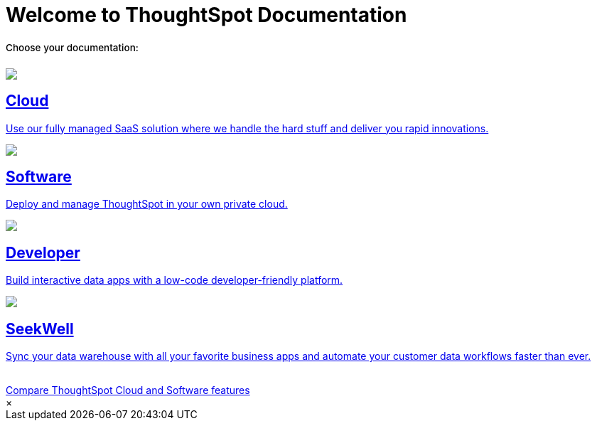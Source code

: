 = Welcome to ThoughtSpot Documentation
:page-layout: home

++++
<style>
.home h2, .home h3, .home h4, .home h5, .home h6, .doc h1, .doc h2, .doc h3, .doc h4, .doc h5, .doc h6 {
    color: #444;
    font-weight: 500;
    font-family: Optimo-Plain,sans-serif;
    -webkit-hyphens: none;
    -ms-hyphens: none;
    hyphens: none;
    line-height: 1.3;
    margin: 1rem 0 0;
}

h2#_whats_new_in_thoughtspot_cloud {
    font-weight: 450;
    font-size: larger;
}

h3#_previous_releases_cloud {
    font-weight: 300;
    font-size: medium;
}

h2#_p {
    font-weight: 450;
    font-size: larger;
}

.dlist dt {
    font-style: normal !important;
}

b, dt, strong, th {
    font-weight: 500;
    font-size: .84444rem;
    line-height: 1.6;
}

h4 {
    font-weight: 500;
    font-size: .84444rem;
    line-height: 1.6;
}

h4#_p {
    font-weight: 450;
    font-size: larger;
}

.home .box-wide p {
    margin: medium;
    color: #444;
    font-size: .84444rem;
    line-height: 1.6;
}

.box-wide-columns {
    width: 82%;
    margin: 0 auto;
    padding-right: 25px;
}

.home h3 {
    text-align: center !important;
}

@media only screen and (min-width: 1216px)
.box-button-columns .box-button:first-child {
    margin-left: 20px !important;
}

td {
    font-size: 13px;
    padding: 10px;
}

.modal-inner {
    top: 20px !important;
    border-radius: 8px !important;
    max-width: 90% !important;
    max-height: 85% !important;
}

.button-box {
    display: inline-block;
    margin: 0 auto !important;
    /* margin-top: 25px; */
    /* margin-bottom: 55px; */
    /* padding-top: 15px; */
    font-size: 14px;
    font-weight: 400;
    position: relative !important;
    z-index: 1;
    animation: fadein 0s linear !important;
    -webkit-animation: fadein 0s linear !important;
}

</style>
++++

[.lead]
**Choose your documentation:**
[.conceal-title]
== {empty}
++++
<div class="box-button-columns">
  <div class="box-button"><a href="https://docs-test-thoughtspot.netlify.app/cloud/latest" class="panel-2">
      <span><img src="_images/cloud.png" id="cloud-icon">
    <h2>
      Cloud
    </h2>
    <p>Use our fully managed SaaS solution where we handle the hard stuff and deliver you rapid innovations.</p></span>
    </a></div>
  <div class="box-button"><a href = "https://docs-test-thoughtspot.netlify.app/software/latest" class = "panel-2">
  <img src="_images/software.png" id="software-icon">
  <h2>
    Software
  </h2>
  <p>Deploy and manage ThoughtSpot in your own private cloud.</p>
  </a></div>
  <div class="box-button"><a href="https://docs.thoughtspot.com/visual-embed-sdk/release/en/?pageid=introduction" class="panel-2">
      <span><img src="_images/developer.png" id="developer-icon">
    <h2>
      Developer
    </h2>
    <p>Build interactive data apps with a low-code developer-friendly platform.</p></span>
    </a></div>
  <div class="box-button"><a href="https://docs-test-thoughtspot.netlify.app/seekwell/" class="panel-2">
      <span><img src="_images/just-logo-black-40px.png" id="developer-icon">
    <h2>
      SeekWell
    </h2>
    <p>Sync your data warehouse with all your favorite business apps and automate your customer data workflows faster than ever.</p></span>
    </a></div>
 </div>
 <br>
 <div class="box-button-columns">
 <div class="button-box"><a class="btn btn-outline-primary btn-sm" href="#modal-1" role="button" data-modal-open>Compare ThoughtSpot Cloud and Software features</a></div>
     </div>
      <div id="modal-1" style="display:none">
      <style>
      table.matrix {
          border-collapse: separate;
          border-spacing: 0.1rem;
          /* border-radius: 5px; */
          width: 94%;
          /* -webkit-box-shadow: 0 8px 25px rgb(0 0 0 / 20%); */
      }

      td {
          font-size: 13px;
      }

      </style>
      <table class="matrix" width="70%" border="0" bordercolor="#4e55fd" align="center" font-family="Optimo-Plain,sans-serif;">
        <tbody>
          <tr>
            <th scope="col" width="44%" style="color:black;padding:10px;"></th>
            <th scope="col" width="28%" style="color:white;padding:10px;font-family:Optimo-Plain,sans-serif;" bgcolor="#4e55fd" align="left">ThoughtSpot Software</th>
            <th scope="col" width="28%" style="color:white;padding:10px;font-family:Optimo-Plain,sans-serif;" bgcolor="#06bf7f" align="left">ThoughtSpot Cloud</th>
          </tr>
          <tr>
            <th scope="row" align="right" style="color:black;padding:10px;font-family:Optimo-Plain,sans-serif;">Who installs and manages&nbsp;</th>
            <td bgcolor="#d4e5d5" style="color:black;padding:10px;font-family:Optimo-Plain,sans-serif;">Customer</td>
            <td bgcolor="#d4e5d5" style="color:black;padding:10px;font-family:Optimo-Plain,sans-serif;">ThoughtSpot</td>
          </tr>
          <tr>
            <th scope="row" align="right" style="color:black;padding:10px;font-family:Optimo-Plain,sans-serif;">Falcon in-memory database&nbsp;</th>
            <td bgcolor="#d4e5d5" style="color:black;padding:10px;font-family:Optimo-Plain,sans-serif;">Yes</td>
            <td bgcolor="#e0b5b3" style="color:black;padding:10px;font-family:Optimo-Plain,sans-serif;">No</td>
          </tr>
          <tr>
            <th scope="row" align="right" style="color:black;padding:10px;font-family:Optimo-Plain,sans-serif;">Cluster scale&nbsp;</th>
            <td bgcolor="#d4e5d5" style="color:black;padding:10px;font-family:Optimo-Plain,sans-serif;">Multi-node clusters</td>
            <td bgcolor="#d4e5d5" style="color:black;padding:10px;font-family:Optimo-Plain,sans-serif;">Single node or 3 node for HA</td>
          </tr>
          <tr>
            <th scope="row" align="right" style="color:black;padding:10px;font-family:Optimo-Plain,sans-serif;">Connect to cloud data warehouses</th>
            <td bgcolor="#d4e5d5" style="color:black;padding:10px;font-family:Optimo-Plain,sans-serif;">Yes</td>
            <td bgcolor="#d4e5d5" style="color:black;padding:10px;font-family:Optimo-Plain,sans-serif;">Yes</td>
          </tr>
          <tr>
            <th scope="row" align="right" style="color:black;padding:10px;font-family:Optimo-Plain,sans-serif;">Search Data</th>
            <td bgcolor="#d4e5d5" style="color:black;padding:10px;font-family:Optimo-Plain,sans-serif;">Yes</td>
            <td bgcolor="#d4e5d5" style="color:black;padding:10px;font-family:Optimo-Plain,sans-serif;">Yes</td>
          </tr>
          <tr>
            <th scope="row" align="right" style="color:black;padding:10px;font-family:Optimo-Plain,sans-serif;">SpotIQ Auto Analyze&nbsp;</th>
            <td bgcolor="#d4e5d5" style="color:black;padding:10px;font-family:Optimo-Plain,sans-serif;">Yes</td>
            <td bgcolor="#d4e5d5" style="color:black;padding:10px;font-family:Optimo-Plain,sans-serif;">Yes</td>
          </tr>
          <tr>
            <th scope="row" align="right" style="color:black;padding:10px;font-family:Optimo-Plain,sans-serif;">Visualize <br>
      		  (Answers, Liveboards, follow and related features)</th>
            <td bgcolor="#d4e5d5" style="color:black;padding:10px;font-family:Optimo-Plain,sans-serif;">Yes</td>
            <td bgcolor="#d4e5d5" style="color:black;padding:10px;font-family:Optimo-Plain,sans-serif;">Yes</td>
          </tr>
          <tr>
            <th scope="row" align="right" style="color:black;padding:10px;font-family:Optimo-Plain,sans-serif;">&nbsp;Mobile app</th>
            <td bgcolor="#d4e5d5" style="color:black;padding:10px;font-family:Optimo-Plain,sans-serif;">Yes</td>
            <td bgcolor="#d4e5d5" style="color:black;padding:10px;font-family:Optimo-Plain,sans-serif;">Yes</td>
          </tr>
          <tr>
            <th scope="row" align="right" style="color:black;padding:10px;font-family:Optimo-Plain,sans-serif;">Data workspace</th>
            <td bgcolor="#d4e5d5" style="color:black;padding:10px;font-family:Optimo-Plain,sans-serif;">Yes*</td>
            <td bgcolor="#d4e5d5" style="color:black;padding:10px;font-family:Optimo-Plain,sans-serif;">Yes</td>
          </tr>
          <tr>
            <th scope="row" align="right" style="color:black;padding:10px;font-family:Optimo-Plain,sans-serif;">SpotApps</th>
            <td bgcolor="#d4e5d5" style="color:black;padding:10px;font-family:Optimo-Plain,sans-serif;">Yes*</td>
            <td bgcolor="#d4e5d5" style="color:black;padding:10px;font-family:Optimo-Plain,sans-serif;">Yes</td>
          </tr>
          <tr>
            <th scope="row" align="right" style="color:black;padding:10px;font-family:Optimo-Plain,sans-serif;">KPI charts&nbsp;</th>
            <td bgcolor="#d4e5d5" style="color:black;padding:10px;font-family:Optimo-Plain,sans-serif;">Yes</td>
            <td bgcolor="#d4e5d5" style="color:black;padding:10px;font-family:Optimo-Plain,sans-serif;">Yes</td>
          </tr>
          <tr>
            <th scope="row" align="right" style="color:black;padding:10px;font-family:Optimo-Plain,sans-serif;">ThoughtSpot Everywhere (embedded)&nbsp;</th>
            <td bgcolor="#d4e5d5" style="color:black;padding:10px;font-family:Optimo-Plain,sans-serif;">Yes**</td>
            <td bgcolor="#d4e5d5" style="color:black;padding:10px;font-family:Optimo-Plain,sans-serif;">Yes</td>
          </tr>
          <tr>
            <th scope="row" align="right" style="color:black;padding:10px;font-family:Optimo-Plain,sans-serif;">Monitor, anomaly detection, contextual explain change</th>
            <td bgcolor="#e0b5b3" style="color:black;padding:10px;font-family:Optimo-Plain,sans-serif;">No</td>
            <td bgcolor="#d4e5d5" style="color:black;padding:10px;font-family:Optimo-Plain,sans-serif;">Yes</td>
          </tr>
          <tr>
            <th scope="row" align="right" style="color:black;padding:10px;font-family:Optimo-Plain,sans-serif;">ThoughtSpot Sage: AI/GPT assisted features</th>
            <td bgcolor="#e0b5b3" style="color:black;padding:10px;font-family:Optimo-Plain,sans-serif;">No</td>
            <td bgcolor="#d4e5d5" style="color:black;padding:10px;font-family:Optimo-Plain,sans-serif;">Yes</td>
          </tr>
          <tr>
            <th scope="row" align="right" style="color:black;padding:10px;font-family:Optimo-Plain,sans-serif;">Eureka (search Answers)</th>
            <td bgcolor="#e0b5b3" style="color:black;padding:10px;font-family:Optimo-Plain,sans-serif;">No</td>
            <td bgcolor="#d4e5d5" style="color:black;padding:10px;font-family:Optimo-Plain,sans-serif;">Yes</td>
          </tr>
          <tr>
            <th scope="row" align="right" style="color:black;padding:10px;font-family:Optimo-Plain,sans-serif;">ThoughtSpot Sync (SeekWell Destinations)&nbsp;</th>
            <td bgcolor="#e0b5b3" style="color:black;padding:10px;font-family:Optimo-Plain,sans-serif;">No</td>
            <td bgcolor="#d4e5d5" style="color:black;padding:10px;font-family:Optimo-Plain,sans-serif;">Yes</td>
          </tr>
          <tr>
          <td colspan="3">* SpotApps must be manually installed in Software.</td>
              </tr>
      <tr>
      <td colspan="3">** Available as an option for Software starting with the 8.4.x.sw release.</td>
          </tr>
        </tbody>
      </table>
      <br>
      <br>
          </div>
      <div class="modal">
        <div class="modal-inner">
          <a data-modal-close>&times;</a>
          <div class="modal-content"></div>
        </div>
      </div>
